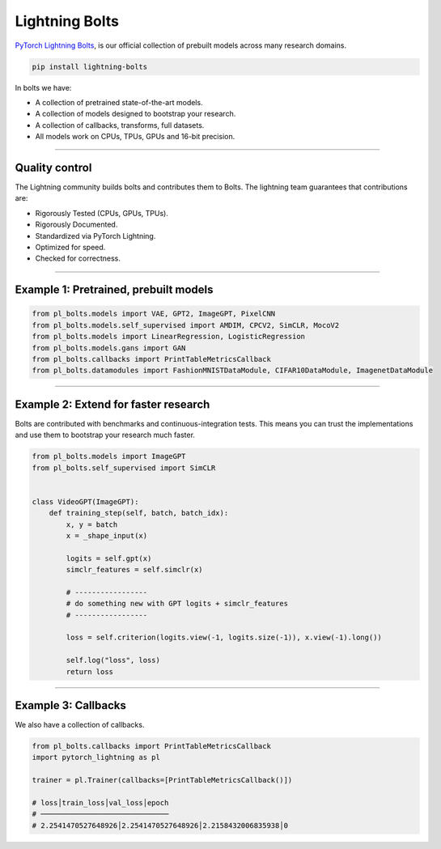 Lightning Bolts
===============

`PyTorch Lightning Bolts <https://lightning-bolts.readthedocs.io/en/latest/>`_, is our official collection
of prebuilt models across many research domains.

.. code-block:: bash

    pip install lightning-bolts

In bolts we have:

- A collection of pretrained state-of-the-art models.
- A collection of models designed to bootstrap your research.
- A collection of callbacks, transforms, full datasets.
- All models work on CPUs, TPUs, GPUs and 16-bit precision.

-----------------

Quality control
---------------
The Lightning community builds bolts and contributes them to Bolts.
The lightning team guarantees that contributions are:

- Rigorously Tested (CPUs, GPUs, TPUs).
- Rigorously Documented.
- Standardized via PyTorch Lightning.
- Optimized for speed.
- Checked for correctness.

---------

Example 1: Pretrained, prebuilt models
--------------------------------------

.. code-block:: python

    from pl_bolts.models import VAE, GPT2, ImageGPT, PixelCNN
    from pl_bolts.models.self_supervised import AMDIM, CPCV2, SimCLR, MocoV2
    from pl_bolts.models import LinearRegression, LogisticRegression
    from pl_bolts.models.gans import GAN
    from pl_bolts.callbacks import PrintTableMetricsCallback
    from pl_bolts.datamodules import FashionMNISTDataModule, CIFAR10DataModule, ImagenetDataModule

------------

Example 2: Extend for faster research
-------------------------------------
Bolts are contributed with benchmarks and continuous-integration tests. This means
you can trust the implementations and use them to bootstrap your research much faster.

.. code-block:: python

    from pl_bolts.models import ImageGPT
    from pl_bolts.self_supervised import SimCLR


    class VideoGPT(ImageGPT):
        def training_step(self, batch, batch_idx):
            x, y = batch
            x = _shape_input(x)

            logits = self.gpt(x)
            simclr_features = self.simclr(x)

            # -----------------
            # do something new with GPT logits + simclr_features
            # -----------------

            loss = self.criterion(logits.view(-1, logits.size(-1)), x.view(-1).long())

            self.log("loss", loss)
            return loss

----------

Example 3: Callbacks
--------------------
We also have a collection of callbacks.

.. code-block:: python

    from pl_bolts.callbacks import PrintTableMetricsCallback
    import pytorch_lightning as pl

    trainer = pl.Trainer(callbacks=[PrintTableMetricsCallback()])

    # loss│train_loss│val_loss│epoch
    # ──────────────────────────────
    # 2.2541470527648926│2.2541470527648926│2.2158432006835938│0
